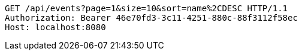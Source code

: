 [source,http,options="nowrap"]
----
GET /api/events?page=1&size=10&sort=name%2CDESC HTTP/1.1
Authorization: Bearer 46e70fd3-3c11-4251-880c-88f3112f58ec
Host: localhost:8080

----